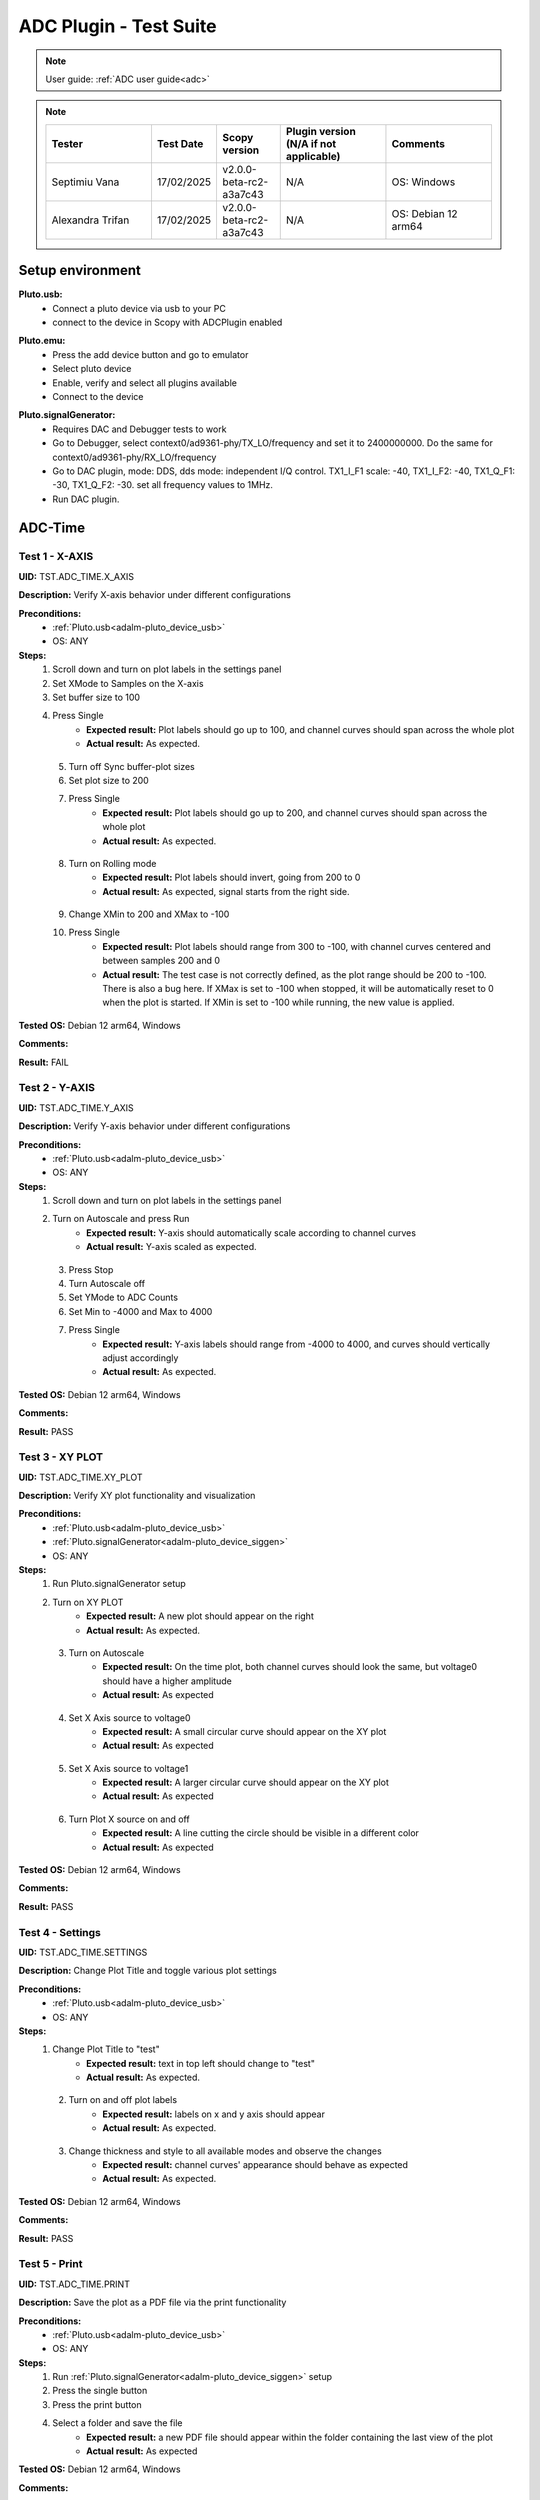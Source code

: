 .. _adc_tests:

ADC Plugin - Test Suite
=======================

.. note::

   User guide: :ref:`ADC user guide<adc>`

.. note::
    .. list-table:: 
       :widths: 50 30 30 50 50
       :header-rows: 1

       * - Tester
         - Test Date
         - Scopy version
         - Plugin version (N/A if not applicable)
         - Comments
       * - Septimiu Vana
         - 17/02/2025
         - v2.0.0-beta-rc2-a3a7c43
         - N/A
         - OS: Windows
       * - Alexandra Trifan
         - 17/02/2025
         - v2.0.0-beta-rc2-a3a7c43
         - N/A
         - OS: Debian 12 arm64

Setup environment
------------------

.. _adalm-pluto_device_usb:

**Pluto.usb:**
   - Connect a pluto device via usb to your PC
   - connect to the device in Scopy with ADCPlugin enabled

.. _adalm-pluto_device_emu:

**Pluto.emu:**
   - Press the add device button and go to emulator
   - Select pluto device
   - Enable, verify and select all plugins available
   - Connect to the device

.. _adalm-pluto_device_siggen:

**Pluto.signalGenerator:**
   - Requires DAC and Debugger tests to work
   - Go to Debugger, select context0/ad9361-phy/TX_LO/frequency and set it to 2400000000.
     Do the same for context0/ad9361-phy/RX_LO/frequency
   - Go to DAC plugin, mode: DDS, dds mode: independent I/Q control. 
     TX1_I_F1 scale: -40, TX1_I_F2: -40, TX1_Q_F1: -30, TX1_Q_F2: -30. set all frequency values to 1MHz.
   - Run DAC plugin.


.. _adc_time_tests:

ADC-Time
--------

Test 1 - X-AXIS
^^^^^^^^^^^^^^^

.. _TST.ADC_TIME.X_AXIS:

**UID:** TST.ADC_TIME.X_AXIS

**Description:** Verify X-axis behavior under different configurations

**Preconditions:**
   - :ref:`Pluto.usb<adalm-pluto_device_usb>`
   - OS: ANY

**Steps:**
   1. Scroll down and turn on plot labels in the settings panel
   2. Set XMode to Samples on the X-axis
   3. Set buffer size to 100
   4. Press Single
       - **Expected result:** Plot labels should go up to 100, and channel curves 
         should span across the whole plot
       - **Actual result:** As expected.

..
  Actual test result goes here.
..

   5. Turn off Sync buffer-plot sizes
   6. Set plot size to 200
   7. Press Single
       - **Expected result:** Plot labels should go up to 200, and channel curves should span across the whole plot
       - **Actual result:** As expected.

..
  Actual test result goes here.
..

   8. Turn on Rolling mode
       - **Expected result:** Plot labels should invert, going from 200 to 0
       - **Actual result:** As expected, signal starts from the right side.

..
  Actual test result goes here.
..

   9. Change XMin to 200 and XMax to -100
   10. Press Single
        - **Expected result:** Plot labels should range from 300 to -100, with channel curves centered and between samples 200 and 0
        - **Actual result:** The test case is not correctly defined, as the plot range should be 200 to -100. 
          There is also a bug here. If XMax is set to -100 when stopped, it will be automatically reset to 0 when the plot is started.
          If XMin is set to -100 while running, the new value is applied.

..
  Actual test result goes here.
..


**Tested OS:** Debian 12 arm64, Windows

..
  Details about the tested OS goes here.

**Comments:**

..
  Any comments about the test goes here.

**Result:** FAIL

..
  The result of the test goes here (PASS/FAIL).


Test 2 - Y-AXIS
^^^^^^^^^^^^^^^
.. _TST.ADC_TIME.Y_AXIS:

**UID:** TST.ADC_TIME.Y_AXIS

**Description:** Verify Y-axis behavior under different configurations

**Preconditions:**
   - :ref:`Pluto.usb<adalm-pluto_device_usb>`
   - OS: ANY

**Steps:**
   1. Scroll down and turn on plot labels in the settings panel
   2. Turn on Autoscale and press Run
       - **Expected result:** Y-axis should automatically scale according to channel curves
       - **Actual result:** Y-axis scaled as expected.

..
  Actual test result goes here.
..

   3. Press Stop
   4. Turn Autoscale off
   5. Set YMode to ADC Counts
   6. Set Min to -4000 and Max to 4000
   7. Press Single
       - **Expected result:** Y-axis labels should range from -4000 to 4000, and curves should vertically adjust accordingly
       - **Actual result:** As expected.

..
  Actual test result goes here.
..


**Tested OS:** Debian 12 arm64, Windows

..
  Details about the tested OS goes here.

**Comments:**

..
  Any comments about the test goes here.

**Result:** PASS

..
  The result of the test goes here (PASS/FAIL).



Test 3 - XY PLOT
^^^^^^^^^^^^^^^^

.. _TST.ADC_TIME.XY_PLOT:

**UID:** TST.ADC_TIME.XY_PLOT

**Description:** Verify XY plot functionality and visualization

**Preconditions:**
   - :ref:`Pluto.usb<adalm-pluto_device_usb>`
   - :ref:`Pluto.signalGenerator<adalm-pluto_device_siggen>`
   - OS: ANY

**Steps:**
   1. Run Pluto.signalGenerator setup
   2. Turn on XY PLOT
       - **Expected result:** A new plot should appear on the right
       - **Actual result:** As expected.

..
  Actual test result goes here.
..

   3. Turn on Autoscale
       - **Expected result:** On the time plot, both channel curves should 
         look the same, but voltage0 should have a higher amplitude
       - **Actual result:** As expected

..
  Actual test result goes here.
..

   4. Set X Axis source to voltage0
       - **Expected result:** A small circular curve should appear on the XY plot
       - **Actual result:** As expected

..
  Actual test result goes here.
..

   5. Set X Axis source to voltage1
       - **Expected result:** A larger circular curve should appear on the XY plot
       - **Actual result:** As expected

..
  Actual test result goes here.
..

   6. Turn Plot X source on and off
       - **Expected result:** A line cutting the circle should be visible in a different color
       - **Actual result:** As expected

..
  Actual test result goes here.
..


**Tested OS:** Debian 12 arm64, Windows

..
  Details about the tested OS goes here.

**Comments:**

..
  Any comments about the test goes here.

**Result:** PASS

..
  The result of the test goes here (PASS/FAIL).



Test 4 - Settings
^^^^^^^^^^^^^^^^^

.. _TST.ADC_TIME.SETTINGS:

**UID:** TST.ADC_TIME.SETTINGS

**Description:** Change Plot Title and toggle various plot settings

**Preconditions:**
   - :ref:`Pluto.usb<adalm-pluto_device_usb>`
   - OS: ANY

**Steps:**
   1. Change Plot Title to "test"
       - **Expected result:** text in top left should change to "test"
       - **Actual result:** As expected.

..
  Actual test result goes here.
..

   2. Turn on and off plot labels
       - **Expected result:** labels on x and y axis should appear
       - **Actual result:** As expected.

..
  Actual test result goes here.
..

   3. Change thickness and style to all available modes and observe the changes
       - **Expected result:** channel curves' appearance should behave as expected
       - **Actual result:** As expected.

..
  Actual test result goes here.
..


**Tested OS:** Debian 12 arm64, Windows

..
  Details about the tested OS goes here.

**Comments:**

..
  Any comments about the test goes here.

**Result:** PASS

..
  The result of the test goes here (PASS/FAIL).



Test 5 - Print
^^^^^^^^^^^^^^

.. _TST.ADC_TIME.PRINT:

**UID:** TST.ADC_TIME.PRINT

**Description:** Save the plot as a PDF file via the print functionality

**Preconditions:**
   - :ref:`Pluto.usb<adalm-pluto_device_usb>`
   - OS: ANY

**Steps:**
   1. Run :ref:`Pluto.signalGenerator<adalm-pluto_device_siggen>` setup
   2. Press the single button 
   3. Press the print button
   4. Select a folder and save the file
       - **Expected result:** a new PDF file should appear within the folder containing 
         the last view of the plot
       - **Actual result:** As expected

..
  Actual test result goes here.
..


**Tested OS:** Debian 12 arm64, Windows

..
  Details about the tested OS goes here.

**Comments:**

..
  Any comments about the test goes here.

**Result:** PASS

..
  The result of the test goes here (PASS/FAIL).



Test 6 - Info
^^^^^^^^^^^^^

.. _TST.ADC_TIME.INFO:

**UID:** TST.ADC_TIME.INFO

**Description:** Open the ADC plugin documentation via the info button

**Preconditions:**
   - :ref:`Pluto.usb<adalm-pluto_device_usb>`
   - OS: ANY

**Steps:**
   1. Press the info button in the top left corner of the window
       - **Expected result:** this should open the ADC plugin documentation.
       - **Actual result:** As expected

..
  Actual test result goes here.
..


**Tested OS:** Debian 12 arm64, Windows

..
  Details about the tested OS goes here.

**Comments:**

..
  Any comments about the test goes here.

**Result:** PASS

..
  The result of the test goes here (PASS/FAIL).



Test 7 - Plot Navigation
^^^^^^^^^^^^^^^^^^^^^^^^

.. _TST.PLOT_NAVIGATION:

**UID:** TST.PLOT_NAVIGATION

**Description:** Test plot zooming, panning, and undo features

**Preconditions:**
   - :ref:`Pluto.usb<adalm-pluto_device_usb>`
   - OS: ANY

**Steps:**
   1. Scroll down and turn on plot labels in the settings panel
   2. Place mouse cursor within the plot and use the scroll wheel
       - **Expected result:** should zoom in/out on the area at the cursor, should not be able to zoom out more than the default view
       - **Actual result:** As expected

..
  Actual test result goes here.
..

   3. Right-click the plot after zooming in
       - **Expected result:** should undo the zoom
       - **Actual result:** As expected

..
  Actual test result goes here.
..

   4. Select an area on the plot using left-click
       - **Expected result:** should zoom in exactly on the selected area
       - **Actual result:** As expected

..
  Actual test result goes here.
..

   5. Zoom in using the selection method, then hold left shift button and zoom using the scroll wheel
       - **Expected result:** should pan left and right
       - **Actual result:** As expected

..
  Actual test result goes here.
..

   6. Zoom in using all methods described above and press right-click until zoom is back to default
       - **Expected result:** should undo each zoom operation one by one
       - **Actual result:** As expected

..
  Actual test result goes here.
..


**Tested OS:** Debian 12 arm64, Windows

..
  Details about the tested OS goes here.

**Comments:**

..
  Any comments about the test goes here.

**Result:** PASS

..
  The result of the test goes here (PASS/FAIL).


Test 8 - ADC-Time Channel Settings
^^^^^^^^^^^^^^^^^^^^^^^^^^^^^^^^^^

.. _TST.ADC_TIME_CHANNEL_SETTINGS:

**UID:** TST.ADC_TIME_CHANNEL_SETTINGS

**Description:** Test Y-axis settings and adjustments for the ADC-Time tool

**Preconditions:**
   - :ref:`Pluto.usb<adalm-pluto_device_usb>`
   - OS: ANY

**Steps:**
   1. Double-click on the voltage0 channel and go to the right menu which pops up
   2. Enable Y-AXIS and move up and down the axis handle
       - **Expected result:** this should move the channel curve within the Y-axis
       - **Actual result:** As expected.

..
  Actual test result goes here.
..

   3. Turn autoscale off. Set YMode to ADC Counts, Min to -4000 and Max to 4000, and press single
       - **Expected result:** only voltage0 curve should vertically adjust
       - **Actual result:** As expected

..
  Actual test result goes here.
..

   4. Turn off Y-AXIS

**Tested OS:** Debian 12 arm64, Windows

..
  Details about the tested OS goes here.

**Comments:**

..
  Any comments about the test goes here.

**Result:** PASS

..
  The result of the test goes here (PASS/FAIL).



Test 9 - Measure
^^^^^^^^^^^^^^^^

.. _TST.MEASURE:

**UID:** TST.MEASURE

**Description:** Test the Measure functionality, enabling panels 
and checking frequency and stats

**Preconditions:**
   - :ref:`Pluto.usb<adalm-pluto_device_usb>`
   - OS: ANY

**Steps:**
   1. Double-click on the voltage0 channel and go to the right menu which pops up
   2. Open the Measure menu at the bottom of the window, enable Measure Panel and Stats panel
       - **Expected result:** check frequency measure and stats in the horizontal measurements table, 
         middle measure and stats in the vertical measurements table. Frequency should be around 1MHz in 
         both panels, middle should be hovering around the 0 value in both panels
       - **Actual result:** As expected

..
  Actual test result goes here.
..

   3. Open the Measure menu and show all Stats and Measurements
       - **Expected result:** all checkboxes in the measurement tables should be checked and each 
         should have a corresponding label above and below the plot
       - **Actual result:** As expected

..
  Actual test result goes here.
..

   4. Turn off measurements

**Tested OS:** Debian 12 arm64, Windows

..
  Details about the tested OS goes here.

**Comments:**

..
  Any comments about the test goes here.

**Result:** PASS

..
  The result of the test goes here (PASS/FAIL).



Test 10 - Cursors
^^^^^^^^^^^^^^^^^

.. _TST.CURSORS:

**UID:** TST.CURSORS

**Description:** Test cursor functionality including synchronization, 
tracking, and moving readouts

**Preconditions:**
   - :ref:`Pluto.usb<adalm-pluto_device_usb>`
   - OS: ANY

**Steps:**
   1. Double-click on the voltage0 channel and go to the right menu which pops up
   2. Run :ref:`Pluto.signalGenerator<adalm-pluto_device_siggen>` setup
   3. In ADC, set X-AXIS buffer size to 200, XMode to Sample, and TMode to ADC Counts
   4. Open the Cursors menu at the bottom of the window. Enable X and Enable Y
   5. Move the X cursors on the plot via the axis handles and place one on voltage0 sine high peak and the other on the next low peak
       - **Expected result:** delta x should be around 15 samples between voltage0 high peak and low peak
       - **Actual result:** As expected

..
  Actual test result goes here.
..

   6. Lock X cursors via the Cursor menu. Move one cursor to a voltage1 high peak
       - **Expected result:** the second cursor should move and maintain the same delta. High peak to low peak should match in both voltage0 and voltage1
       - **Actual result:** As expected

..
  Actual test result goes here.
..

   7. Enable track and select voltage0
       - **Expected result:** markers should appear on the voltage0 curve synced with the X cursor. Values in cursor readouts should change accordingly
       - **Actual result:** As expected

..
  Actual test result goes here.
..

   8. Select voltage1 channel
       - **Expected result:** markers and readouts should now be related to voltage1
       - **Actual result:** As expected

..
  Actual test result goes here.
..

   9. Turn off track and measure voltage0 and voltage1 amplitudes
       - **Expected result:** for voltage0 delta y should be around 1.4kV and for voltage1 500V
       - **Actual result:** Not as expected, the test case definition might be incorrect.

..
  Actual test result goes here.
..

   10. Enable move readouts. Click and hold the readouts to move them
       - **Expected result:** should be able to move the readouts anywhere within the plot
       - **Actual result:** As expected

..
  Actual test result goes here.
..


**Tested OS:** Debian 12 arm64, Windows

..
  Details about the tested OS goes here.

**Comments:** For some reason voltage0 and voltage1 are reversed in the test case description.

..
  Any comments about the test goes here.

**Result:** FAIL

..
  The result of the test goes here (PASS/FAIL).



.. _adc_frequency_tests:

ADC-Frequency
-------------

Test 1 - X-Axis settings
^^^^^^^^^^^^^^^^^^^^^^^^

.. _TST.ADC_FREQ.X_AXIS_SETTINGS:

**UID:** TST.ADC_FREQ.X_AXIS_SETTINGS

**Description:** Adjust X-axis settings for frequency and sample-based 
plotting in the ADC plugin

**Preconditions:**
   - :ref:`Pluto.usb<adalm-pluto_device_usb>`
   - OS: ANY

**Steps:**
   1. Scroll down and turn on plot labels in the settings panel
   2. Set XMode to Samples, buffer size to 4000, and press single
       - **Expected result:** Plot labels should go up to 4000, and channel curves should span across the whole plot
       - **Actual result:** X axis plot labels for up to 4000/2 .

..
  Actual test result goes here.
..

   3. Set XMode to Frequency, XMin to 0.5 MHz, XMax to 2 MHz, and press single
       - **Expected result:** Plot labels should be from 0.5 MHz to 2 MHz, and channel curves should be centered
       - **Actual result:** As expected if doing this while running the capture. If we change when stopped, the 
         value will be reset to the old value when started.

..
  Actual test result goes here.
..

   4. Set frequency offset to 1 MHz and press single
       - **Expected result:** Curves should move 1 MHz to the left
       - **Actual result:** They move for one capture if running continuous. Otherwise, the signal peak 
         which was at 1MHz, remains in the same plot position, but the label displays 2MHz at that position.
         Also, the Center Frequency value on the plot is 1MHz. 

..
  Actual test result goes here.
..


**Tested OS:** Debian 12 arm64, Windows

..
  Details about the tested OS goes here.

**Comments:** There are some inconsistencies with the functionality of the ADC Frequency Instrument.
Sometimes it fails and it resets the settings for XMin, XMax

..
  Any comments about the test goes here.

**Result:** FAIL

..
  The result of the test goes here (PASS/FAIL).



Test 2 - Y-Axis settings
^^^^^^^^^^^^^^^^^^^^^^^^

.. _TST.ADC_FREQ.Y_AXIS_SETTINGS:

**UID:** TST.ADC_FREQ.Y_AXIS_SETTINGS

**Description:** Adjust Y-axis settings, including autoscaling and manual 
range settings

**Preconditions:**
   - :ref:`Pluto.usb<adalm-pluto_device_usb>`
   - OS: ANY

**Steps:**
   1. Scroll down and turn on plot labels in the settings panel
   2. Turn on autoscale and press run
       - **Expected result:** Y-axis should automatically scale according to the channel curves
       - **Actual result:** As expected

..
  Actual test result goes here.
..

   3. Press stop, turn autoscale off, set YMode to ADC Counts, Min to -140, Max to 20, and press single
       - **Expected result:** Y-axis labels should be from -140 to 20, and curves should vertically adjust
       - **Actual result:** There is no ADC Counts in YMode Frequency.

..
  Actual test result goes here.
..

   4. Set power offset to 20 dB and press single
       - **Expected result:** Curves should move 20 dB up
       - **Actual result:** As expected

..
  Actual test result goes here.
..

   5. Press run and change through all the window options and window correction
       - **Expected result:** The curves should change slightly in real time
       - **Actual result:** As expected

..
  Actual test result goes here.
..


**Tested OS:** Debian 12 arm64, Windows

..
  Details about the tested OS goes here.

**Comments:** Modify the test cases to remove the ADC Counts mention.

..
  Any comments about the test goes here.

**Result:** PASS

..
  The result of the test goes here (PASS/FAIL).



Test 3 - Settings adjustment
^^^^^^^^^^^^^^^^^^^^^^^^^^^^

.. _TST.ADC_FREQ.SETTINGS_ADJUSTMENT:

**UID:** TST.ADC_FREQ.SETTINGS_ADJUSTMENT

**Description:** Adjust plot settings such as title, labels, thickness, 
and style

**Preconditions:**
   - :ref:`Pluto.usb<adalm-pluto_device_usb>`
   - OS: ANY

**Steps:**
   1. Change Plot Title to "test"
       - **Expected result:** Text in the top left should change to "test"
       - **Actual result:** As expected.

..
  Actual test result goes here.
..

   2. Turn on and off plot labels
       - **Expected result:** Labels on X and Y axis should appear
       - **Actual result:** As expected.

..
  Actual test result goes here.
..

   3. Change thickness and style to all available modes and observe the changes
       - **Expected result:** Channel curves should adjust appearance as expected
       - **Actual result:** As expected

..
  Actual test result goes here.
..


**Tested OS:** Debian 12 arm64, Windows

..
  Details about the tested OS goes here.

**Comments:**

..
  Any comments about the test goes here.

**Result:** PASS

..
  The result of the test goes here (PASS/FAIL).


Test 4 - Print plot
^^^^^^^^^^^^^^^^^^^

.. _TST.ADC_FREQ.PRINT_PLOT:

**UID:** TST.ADC_FREQ.PRINT_PLOT

**Description:** Print the current plot to a PDF file

**Preconditions:**
   - :ref:`Pluto.usb<adalm-pluto_device_usb>`
   - OS: ANY

**Steps:**
   1. Run :ref:`Pluto.signalGenerator<adalm-pluto_device_siggen>` setup
   2. Press the single button and then the print button
   3. Select a folder and save the file
       - **Expected result:** A new PDF file should appear in the folder containing the last view of the plot
       - **Actual result:** As expected

..
  Actual test result goes here.
..


**Tested OS:** Debian 12 arm64, Windows

..
  Details about the tested OS goes here.

**Comments:**

..
  Any comments about the test goes here.

**Result:** PASS

..
  The result of the test goes here (PASS/FAIL).



Test 5 - View plugin documentation
^^^^^^^^^^^^^^^^^^^^^^^^^^^^^^^^^^

.. _TST.ADC_FREQ.VIEW_PLUGIN_DOC:

**UID:** TST.ADC_FREQ.VIEW_PLUGIN_DOC

**Description:** Open the ADC plugin documentation

**Preconditions:**
   - :ref:`Pluto.usb<adalm-pluto_device_usb>`
   - OS: ANY

**Steps:**
   1. Press the info button in the top left corner of the window
       - **Expected result:** The ADC plugin documentation should open
       - **Actual result:** As expected

..
  Actual test result goes here.
..


**Tested OS:** Debian 12 arm64, Windows

..
  Details about the tested OS goes here.

**Comments:**

..
  Any comments about the test goes here.

**Result:** PASS

..
  The result of the test goes here (PASS/FAIL).



Test 6 - Y-Axis channel settings
^^^^^^^^^^^^^^^^^^^^^^^^^^^^^^^^

.. _TST.ADC_FREQ.Y_AXIS_CHANNEL_SETTINGS:

**UID:** TST.ADC_FREQ.Y_AXIS_CHANNEL_SETTINGS

**Description:** Adjust the Y-axis for individual channel curve manipulation

**Preconditions:**
   - :ref:`Pluto.usb<adalm-pluto_device_usb>`
   - OS: ANY

**Steps:**
   1. Enable Y-Axis and move the axis handle up and down
       - **Expected result:** The channel curve should move within the Y-axis
       - **Actual result:** As expected.

..
  Actual test result goes here.
..

   2. Turn off autoscale, set YMode to ADC Counts, Min to -140, Max to 20, and press single
       - **Expected result:** Only the voltage0 curve should vertically adjust
       - **Actual result:** There is no ADC Counts in YMode Frequency.

..
  Actual test result goes here.
..

   3. Turn off Y-Axis

**Tested OS:** Debian 12 arm64, Windows

..
  Details about the tested OS goes here.

**Comments:**

..
  Any comments about the test goes here.

**Result:** FAIL

..
  The result of the test goes here (PASS/FAIL).



Test 7 - Marker settings
^^^^^^^^^^^^^^^^^^^^^^^^

.. _TST.ADC_FREQ.MARKER_SETTINGS:

**UID:** TST.ADC_FREQ.MARKER_SETTINGS

**Description:** Use markers to identify peaks on channel curves

**Preconditions:**
   - :ref:`Pluto.usb<adalm-pluto_device_usb>`
   - OS: ANY

**Steps:**
   1. Run :ref:`Pluto.signalGenerator<adalm-pluto_device_siggen>` setup
   2. Press run and enable the marker
   3. Set marker type to peak and count to 5
       - **Expected result:** 5 markers should appear on voltage0's curve at the highest peaks
       - **Actual result:** As expected

..
  Actual test result goes here.
..

   4. Repeat the process with a count of 7
       - **Expected result:** 7 markers should appear on voltage0's curve at the highest peaks
       - **Actual result:** As expected

..
  Actual test result goes here.
..

   5. Check the table below the plot in peak mode
       - **Expected result:** The highest peak should be at 1 MHz
       - **Actual result:** Shows 1 GHz instead of MHz

..
  Actual test result goes here.
..

   6. Set marker type to fixed and count to 5
       - **Expected result:** 5 movable cursors should appear
       - **Actual result:** As expected

..
  Actual test result goes here.
..

   7. Repeat for a count of 7
       - **Expected result:** 7 movable cursors should appear
       - **Actual result:** As expected

..
  Actual test result goes here.
..


**Tested OS:** Debian 12 arm64, Windows

..
  Details about the tested OS goes here.

**Comments:** The test case description is not clear enough, this is added in a different commit.
The marker count doesn't always apply as expected when the plot is stopped. Several times, the markers 
count is applied only when changing the marker type. The markers don't disappear from the plot when 
the Marker Panel and the Marker Channel Settings are disabled.

..
  Any comments about the test goes here.

**Result:** FAIL

..
  The result of the test goes here (PASS/FAIL).



Test 8 - Cursor settings
^^^^^^^^^^^^^^^^^^^^^^^^

.. _TST.ADC_FREQ.CURSOR_SETTINGS:

**UID:** TST.ADC_FREQ.CURSOR_SETTINGS

**Description:** Use cursors to measure specific points on channel curves.

**Preconditions:**
   - :ref:`Pluto.usb<adalm-pluto_device_usb>`
   - OS: ANY

**Steps:**
   1. Run :ref:`Pluto.signalGenerator<adalm-pluto_device_siggen>` setup
   2. Press run and set X-Axis buffer size to 200, XMode to Sample, and TMode to ADC Counts
   3. Open the Cursors menu and enable X and Y cursors
   4. Move the X cursor on the plot and place one on voltage0's highest peak
       - **Expected result:** The cursor should measure 1 MHz in the readouts
       - **Actual result:**  The measurement is correct.

..
  Actual test result goes here.
..

   5. Enable track and select voltage0
       - **Expected result:** Markers should appear on the voltage0 curve, synced with the X cursor
       - **Actual result:** As expected.

..
  Actual test result goes here.
..

   6. Select voltage1 channel
       - **Expected result:** Markers and readouts should now be related to voltage1
       - **Actual result:** As expected.

..
  Actual test result goes here.
..

   7. Turn off track and measure voltage0's highest peak using the Y cursor
       - **Expected result:** The cursor should measure about -13 dB in the readouts
       - **Actual result:** As expected.

..
  Actual test result goes here.
..

   8. Enable move readouts and click and hold the readouts to move them
       - **Expected result:** Readouts should be movable within the plot
       - **Actual result:** Readouts are movable as expected.

..
  Actual test result goes here.
..


**Tested OS:** Debian 12 arm64, Windows

..
  Details about the tested OS goes here.

**Comments:** Missing TMode selector (or is it the one in preferences?). Measuring samples and not freq

..
  Any comments about the test goes here.

**Result:** FAIL

..
  The result of the test goes here (PASS/FAIL).


.. _adc_preferences_tests:

Preferences
-----------

Test 1 - X Scale Position
^^^^^^^^^^^^^^^^^^^^^^^^^

.. _TST.PREF.X_SCALE_POS:

**UID:** TST.PREF.X_SCALE_POS

**Description:** Change the X-axis scale position and verify the label's position on the plot

**Test prerequisites:**
   - Emulator tests

**Preconditions:**
   - :ref:`Pluto.emu<adalm-pluto_device_emu>`
   - OS: ANY

**Steps:**
   1. Change Plot X-Axis scale position to Top, restart app, open ADC-Time and enable plot labels in SETTINGS panel
       - **Expected result:** Axis labels should appear on top
       - **Actual result:** As expected

..
  Actual test result goes here.
..

   2. Do this again for Bottom option
       - **Expected result:** Axis labels should appear on the bottom
       - **Actual result:** As expected

..
  Actual test result goes here.
..

   3. Repeat for ADC-Frequency
       - **Expected result:** Same result for ADC-Frequency
       - **Actual result:** As expected

..
  Actual test result goes here.
..


**Tested OS:** Debian 12 arm64, Windows

..
  Details about the tested OS goes here.

**Comments:**

..
  Any comments about the test goes here.

**Result:** PASS

..
  The result of the test goes here (PASS/FAIL).


Test 2 - Y Scale Position
^^^^^^^^^^^^^^^^^^^^^^^^^

.. _TST.PREF.Y_SCALE_POS:

**UID:** TST.PREF.Y_SCALE_POS

**Description:** Change the Y-axis scale position and verify the label's 
position on the plot

**Test prerequisites:**
   - Emulator tests

**Preconditions:**
   - :ref:`Pluto.emu<adalm-pluto_device_emu>`
   - OS: ANY

**Steps:**
   1. Change Plot Y-Axis scale position to Right, restart app, open ADC-Time and enable plot labels in SETTINGS panel
       - **Expected result:** Axis labels should appear on the right
       - **Actual result:** As expected

..
  Actual test result goes here.
..

   2. Do this again for Left option
       - **Expected result:** Axis labels should appear on the left
       - **Actual result:** As expected

..
  Actual test result goes here.
..

   3. Repeat for ADC-Frequency
       - **Expected result:** Same result for ADC-Frequency
       - **Actual result:** As expected

..
  Actual test result goes here.
..


**Tested OS:** Debian 12 arm64, Windows

..
  Details about the tested OS goes here.

**Comments:**

..
  Any comments about the test goes here.

**Result:** PASS

..
  The result of the test goes here (PASS/FAIL).


Test 3 - Channel Handle Position
^^^^^^^^^^^^^^^^^^^^^^^^^^^^^^^^

.. _TST.PREF.CH_HANDLE_POS:

**UID:** TST.PREF.CH_HANDLE_POS

**Description:** Change the Y-handle position and verify the appearance of the handle

**Test prerequisites:**
   - Emulator tests

**Preconditions:**
   - :ref:`Pluto.emu<adalm-pluto_device_emu>`
   - OS: ANY
   
**Steps:**
   1. Change Plot channel Y-handle position to Right, restart app, open 
      ADC-Time, double click voltage0 to open channel settings and enable Y-AXIS
       
       - **Expected result:** Axis handle should appear on the right
       - **Actual result:** As expected

..
  Actual test result goes here.
..

   2. Do this again for Left option
       - **Expected result:** Axis handle should appear on the left
       - **Actual result:** As expected

..
  Actual test result goes here.
..

   3. Repeat for ADC-Frequency
       - **Expected result:** Same result for ADC-Frequency
       - **Actual result:** As expected

..
  Actual test result goes here.
..


**Tested OS:** Debian 12 arm64, Windows

..
  Details about the tested OS goes here.

**Comments:**

..
  Any comments about the test goes here.

**Result:** PASS

..
  The result of the test goes here (PASS/FAIL).


Test 4 - X Cursor Position
^^^^^^^^^^^^^^^^^^^^^^^^^^

.. _TST.PREF.X_CURSOR_POS:

**UID:** TST.PREF.X_CURSOR_POS

**Description:** Change the X-cursor position and verify the cursor's appearance.

**Test prerequisites:**
   - Emulator tests

**Preconditions:**
   - :ref:`Pluto.emu<adalm-pluto_device_emu>`
   - OS: ANY

**Steps:**
   1. Change Plot X-Cursor position to Top, restart app, open ADC-Time and enable x cursors
       - **Expected result:** X cursor handle should appear on top
       - **Actual result:** X cursor handle appears on bottom

..
  Actual test result goes here.
..

   2. Do this again for Bottom option
       - **Expected result:** X cursor handle should appear on the bottom
       - **Actual result:** As expected

..
  Actual test result goes here.
..

   3. Repeat for ADC-Frequency
       - **Expected result:** Same result for ADC-Frequency
       - **Actual result:** X cursor handle appears on bottom when set to top

..
  Actual test result goes here.
..


**Tested OS:** Debian 12 arm64, Windows

..
  Details about the tested OS goes here.

**Comments:** Plot cursor handles always appear on the bottom of the plot, regardless of the preference setting.

..
  Any comments about the test goes here.

**Result:** FAIL

..
  The result of the test goes here (PASS/FAIL).



Test 5 - Y Cursor Position
^^^^^^^^^^^^^^^^^^^^^^^^^^

.. _TST.PREF.Y_CURSOR_POS:

**UID:** TST.PREF.Y_CURSOR_POS

**Description:** Change the Y-cursor position and verify the cursor's appearance

**Test prerequisites:**
   - Emulator tests

**Preconditions:**
   - :ref:`Pluto.emu<adalm-pluto_device_emu>`
   - OS: ANY

**Steps:**
   1. Change Plot Y-Cursor position to Right, restart app, open ADC-Time and enable y cursors
       - **Expected result:** Y cursor handle should appear on the right
       - **Actual result:** As expected

..
  Actual test result goes here.
..

   2. Do this again for Left option
       - **Expected result:** Y cursor handle should appear on the left
       - **Actual result:** Y cursor still on right

..
  Actual test result goes here.
..

   3. Repeat for ADC-Frequency
       - **Expected result:** Same result for ADC-Frequency
       - **Actual result:** Y cursor always on right

..
  Actual test result goes here.
..


**Tested OS:** Debian 12 arm64, Windows

..
  Details about the tested OS goes here.

**Comments:** Plot cursor handles always appear on the right side of the plot, regardless of the preference setting.

..
  Any comments about the test goes here.

**Result:** FAIL

..
  The result of the test goes here (PASS/FAIL).



Test 6 - Show Buffer
^^^^^^^^^^^^^^^^^^^^

.. _TST.PREF.SHOW_BUFFER:

**UID:** TST.PREF.SHOW_BUFFER

**Description:** Enable/disable the buffer and verify its appearance on the plot

**Test prerequisites:**
   - Emulator tests

**Preconditions:**
   - :ref:`Pluto.emu<adalm-pluto_device_emu>`
   - OS: ANY

**Steps:**
   1. Set buffer to disabled, open ADC-Time
       - **Expected result:** There should be no buffer previewer above the plot
       - **Actual result:**

..
  Actual test result goes here.
..

   2. Do this again for the enabled option
       - **Expected result:** Buffer previewer should appear above the plot
       - **Actual result:**

..
  Actual test result goes here.
..


**Tested OS:** Windows

..
  Details about the tested OS goes here.

**Comments:** Skipped as the preference no longer exists.

..
  Any comments about the test goes here.

**Result:** PASS/FAIL

..
  The result of the test goes here (PASS/FAIL).



Test 7 - Default YMode
^^^^^^^^^^^^^^^^^^^^^^

.. _TST.PREF.DEFAULT_YMODE:

**UID:** TST.PREF.DEFAULT_YMODE

**Description:** Set the default Y-mode and verify its behavior in ADC-Time

**Test prerequisites:**
   - Emulator tests

**Preconditions:**
   - :ref:`Pluto.emu<adalm-pluto_device_emu>`
   - OS: ANY

**Steps:**
   1. Set YMode to % Full scale, restart app, open ADC-Time
       - **Expected result:** In Y-AXIS, YMODE should be % Full scale
       - **Actual result:** As expected

..
  Actual test result goes here.
..


**Tested OS:** Debian 12 arm64, Windows

..
  Details about the tested OS goes here.

**Comments:** In YMODE general settings the default value is **ADC Counts** while the 
default value in channel settings is set to **%Full Scale** as the test expects.

..
  Any comments about the test goes here.

**Result:** PASS

..
  The result of the test goes here (PASS/FAIL).
